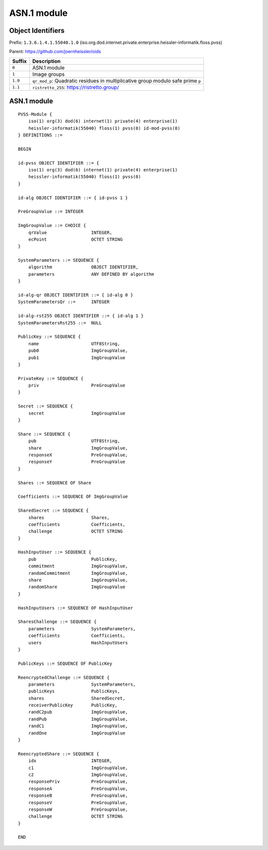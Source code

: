 ************
ASN.1 module
************

Object Identifiers
==================

Prefix: ``1.3.6.1.4.1.55040.1.0`` (iso.org.dod.internet.private.enterprise.heissler-informatik.floss.pvss)

Parent: https://github.com/joernheissler/oids

.. list-table::
   :header-rows: 1
   :widths: auto

   * - Suffix
     - Description


   * - ``0``
     - ASN.1 module

   * - ``1``
     - Image groups

   * - ``1.0``
     - ``qr_mod_p``: Quadratic residues in multiplicative group modulo safe prime ``p``

   * - ``1.1``
     - ``ristretto_255``: https://ristretto.group/

ASN.1 module
============

::

    PVSS-Module {
        iso(1) org(3) dod(6) internet(1) private(4) enterprise(1)
        heissler-informatik(55040) floss(1) pvss(0) id-mod-pvss(0)
    } DEFINITIONS ::=

    BEGIN

    id-pvss OBJECT IDENTIFIER ::= {
        iso(1) org(3) dod(6) internet(1) private(4) enterprise(1)
        heissler-informatik(55040) floss(1) pvss(0)
    }

    id-alg OBJECT IDENTIFIER ::= { id-pvss 1 }

    PreGroupValue ::= INTEGER

    ImgGroupValue ::= CHOICE {
        qrValue                 INTEGER,
        ecPoint                 OCTET STRING
    }

    SystemParameters ::= SEQUENCE {
        algorithm               OBJECT IDENTIFIER,
        parameters              ANY DEFINED BY algorithm
    }

    id-alg-qr OBJECT IDENTIFIER ::= { id-alg 0 }
    SystemParametersQr ::=      INTEGER

    id-alg-rst255 OBJECT IDENTIFIER ::= { id-alg 1 }
    SystemParametersRst255 ::=  NULL

    PublicKey ::= SEQUENCE {
        name                    UTF8String,
        pub0                    ImgGroupValue,
        pub1                    ImgGroupValue
    }

    PrivateKey ::= SEQUENCE {
        priv                    PreGroupValue
    }

    Secret ::= SEQUENCE {
        secret                  ImgGroupValue
    }

    Share ::= SEQUENCE {
        pub                     UTF8String,
        share                   ImgGroupValue,
        responseX               PreGroupValue,
        responseY               PreGroupValue
    }

    Shares ::= SEQUENCE OF Share

    Coefficients ::= SEQUENCE OF ImgGroupValue

    SharedSecret ::= SEQUENCE {
        shares                  Shares,
        coefficients            Coefficients,
        challenge               OCTET STRING
    }

    HashInputUser ::= SEQUENCE {
        pub                     PublicKey,
        commitment              ImgGroupValue,
        randomCommitment        ImgGroupValue,
        share                   ImgGroupValue,
        randomShare             ImgGroupValue
    }

    HashInputUsers ::= SEQUENCE OF HashInputUser

    SharesChallenge ::= SEQUENCE {
        parameters              SystemParameters,
        coefficients            Coefficients,
        users                   HashInputUsers
    }

    PublicKeys ::= SEQUENCE OF PublicKey

    ReencryptedChallenge ::= SEQUENCE {
        parameters              SystemParameters,
        publicKeys              PublicKeys,
        shares                  SharedSecret,
        receiverPublicKey       PublicKey,
        randC2pub               ImgGroupValue,
        randPub                 ImgGroupValue,
        randC1                  ImgGroupValue,
        randOne                 ImgGroupValue
    }

    ReencryptedShare ::= SEQUENCE {
        idx                     INTEGER,
        c1                      ImgGroupValue,
        c2                      ImgGroupValue,
        responsePriv            PreGroupValue,
        responseA               PreGroupValue,
        responseB               PreGroupValue,
        responseV               PreGroupValue,
        responseW               PreGroupValue,
        challenge               OCTET STRING
    }

    END
